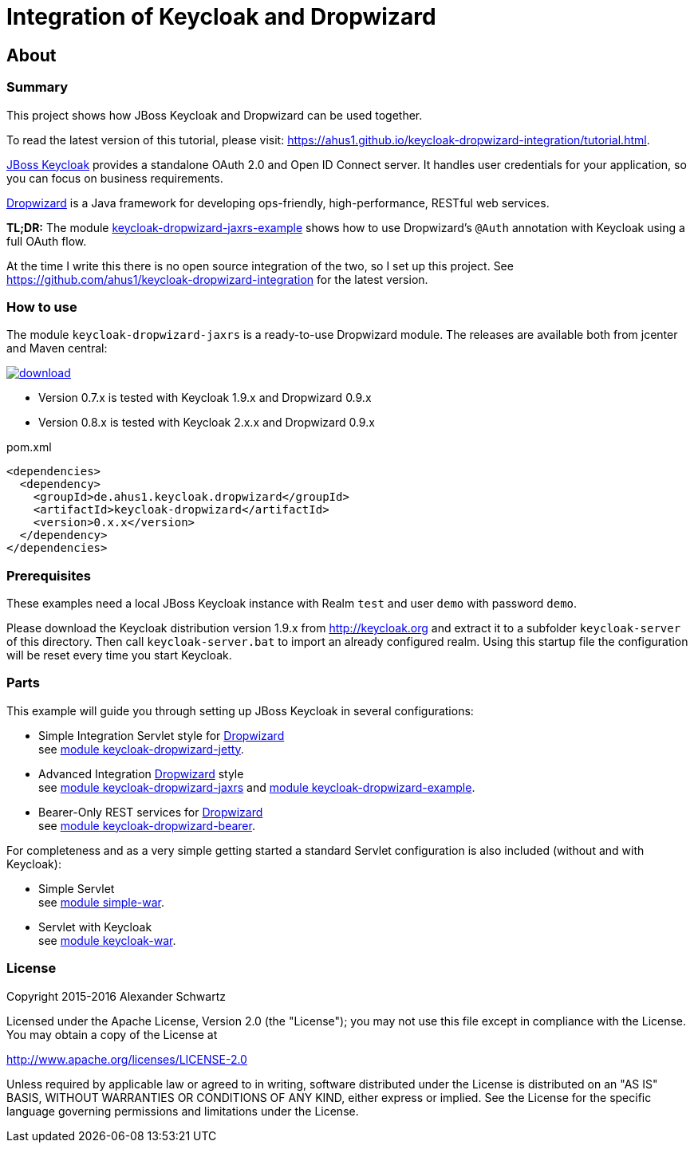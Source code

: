 ifdef::env-github[:outfilesuffix: .adoc]
:ext-relative: {outfilesuffix}

# Integration of Keycloak and Dropwizard

## About

### Summary

This project shows how JBoss Keycloak and Dropwizard can be used together.

ifdef::env-github[To read this tutorial fully rendered, please visit: https://ahus1.github.io/keycloak-dropwizard-integration/tutorial.html.]

ifndef::env-github[To read the latest version of this tutorial, please visit: https://ahus1.github.io/keycloak-dropwizard-integration/tutorial.html.]

http://keycloak.org[JBoss Keycloak^] provides a standalone OAuth 2.0 and Open ID Connect server.
It handles user credentials for your application, so you can focus on business requirements.

http://dropwizard.io[Dropwizard^] is a Java framework for developing ops-friendly, high-performance, RESTful web services.

*TL;DR:* The module
https://github.com/ahus1/keycloak-dropwizard-integration/tree/master/keycloak-dropwizard-jaxrs-example[keycloak-dropwizard-jaxrs-example]
shows how to use Dropwizard's `@Auth` annotation with Keycloak using a full OAuth flow.

At the time I write this there is no open source integration of the two, so I set up this project.
See https://github.com/ahus1/keycloak-dropwizard-integration for the latest version.

### How to use

The module `keycloak-dropwizard-jaxrs` is a ready-to-use Dropwizard module.
The releases are available both from jcenter and Maven central:

image::https://api.bintray.com/packages/ahus1/maven/keycloak-dropwizard/images/download.svg[link="https://bintray.com/ahus1/maven/keycloak-dropwizard/_latestVersion"]

  * Version 0.7.x is tested with Keycloak 1.9.x and Dropwizard 0.9.x

  * Version 0.8.x is tested with Keycloak 2.x.x and Dropwizard 0.9.x

.pom.xml
----
<dependencies>
  <dependency>
    <groupId>de.ahus1.keycloak.dropwizard</groupId>
    <artifactId>keycloak-dropwizard</artifactId>
    <version>0.x.x</version>
  </dependency>
</dependencies>
----

### Prerequisites

These examples need a local JBoss Keycloak instance with Realm `test` and user `demo` with password `demo`.

Please download the Keycloak distribution version 1.9.x from http://keycloak.org and extract it to a subfolder `keycloak-server` of this directory.
Then call `keycloak-server.bat` to import an already configured realm. Using this startup file the configuration will be reset every time you start Keycloak.

### Parts

This example will guide you through setting up JBoss Keycloak in several configurations:

  * Simple Integration Servlet style for http://dropwizard.io[Dropwizard^] +
    see  https://github.com/ahus1/keycloak-dropwizard-integration/tree/master/keycloak-dropwizard-jetty[module keycloak-dropwizard-jetty^].
  * Advanced Integration http://dropwizard.io[Dropwizard^] style +
    see https://github.com/ahus1/keycloak-dropwizard-integration/tree/master/keycloak-dropwizard-jaxrs[module keycloak-dropwizard-jaxrs^]
    and https://github.com/ahus1/keycloak-dropwizard-integration/tree/master/keycloak-dropwizard-jaxrs-example[module keycloak-dropwizard-example^].
  * Bearer-Only REST services for http://dropwizard.io[Dropwizard^] +
    see https://github.com/ahus1/keycloak-dropwizard-integration/tree/master/keycloak-dropwizard-bearer[module keycloak-dropwizard-bearer^].

For completeness and as a very simple getting started a standard Servlet configuration is also included (without and with Keycloak):

  * Simple Servlet +
    see https://github.com/ahus1/keycloak-dropwizard-integration/tree/master/simple-war[module simple-war^].
  * Servlet with Keycloak +
    see  https://github.com/ahus1/keycloak-dropwizard-integration/tree/master/keycloak-war[module keycloak-war^].

### License

Copyright 2015-2016 Alexander Schwartz

Licensed under the Apache License, Version 2.0 (the "License");
you may not use this file except in compliance with the License.
You may obtain a copy of the License at

http://www.apache.org/licenses/LICENSE-2.0

Unless required by applicable law or agreed to in writing, software
distributed under the License is distributed on an "AS IS" BASIS,
WITHOUT WARRANTIES OR CONDITIONS OF ANY KIND, either express or implied.
See the License for the specific language governing permissions and
limitations under the License.
